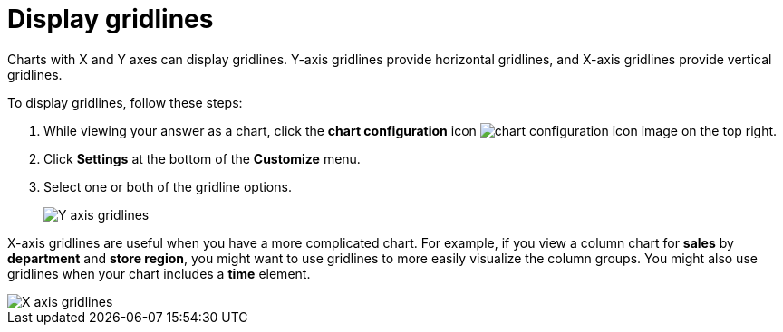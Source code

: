 = Display gridlines
:last_updated: 2/24/2020
:linkattrs:
:experimental:
:page-layout: default-cloud
:page-aliases: /end-user/search/gridlines.adoc
:description: You can display gridlines on charts with X and Y axes.

Charts with X and Y axes can display gridlines.
Y-axis gridlines provide horizontal gridlines, and X-axis gridlines provide vertical gridlines.

To display gridlines, follow these steps:

. While viewing your answer as a chart, click the *chart configuration* icon image:icon-gear-10px.png[chart configuration icon image] on the top right.
. Click *Settings* at the bottom of the *Customize* menu.
. Select one or both of the gridline options.
+
image::chartconfig-yaxisgrid.png[Y axis gridlines]

X-axis gridlines are useful when you have a more complicated chart.
For example, if you view a column chart for *sales* by *department* and *store region*, you might want to use gridlines to more easily visualize the column groups.
You might also use gridlines when your chart includes a *time* element.

image::chartconfig-xaxisgrid.png[X axis gridlines]
